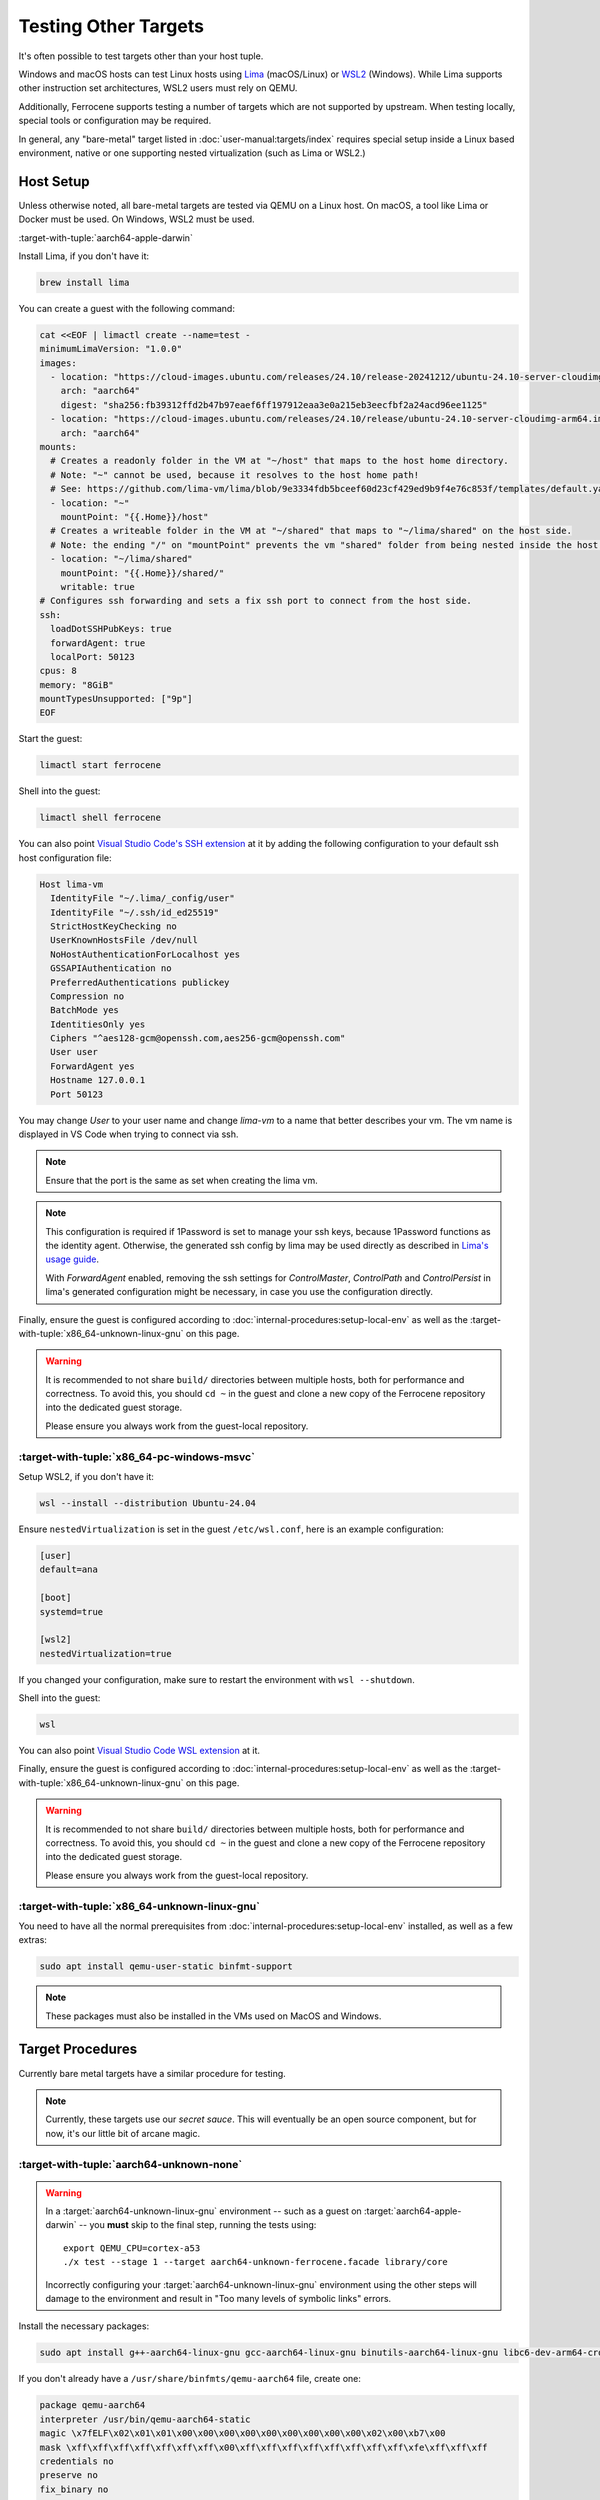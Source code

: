 .. SPDX-License-Identifier: MIT OR Apache-2.0
   SPDX-FileCopyrightText: The Ferrocene Developers

Testing Other Targets 
=====================

It's often possible to test targets other than your host tuple.

Windows and macOS hosts can test Linux hosts using `Lima <https://lima-vm.io/>`_ (macOS/Linux) or
`WSL2 <https://learn.microsoft.com/en-us/windows/wsl/install>`_ (Windows). While Lima supports other
instruction set architectures, WSL2 users must rely on QEMU.

Additionally, Ferrocene supports testing a number of targets which are not supported by upstream.
When testing locally, special tools or configuration may be required.

In general, any "bare-metal" target listed in :doc:`user-manual:targets/index` requires special
setup inside a Linux based environment, native or one supporting nested virtualization (such as
Lima or WSL2.)

Host Setup
----------

Unless otherwise noted, all bare-metal targets are tested via QEMU on a Linux host.
On macOS, a tool like Lima or Docker must be used. On Windows, WSL2 must be used.

:target-with-tuple:`aarch64-apple-darwin`

Install Lima, if you don't have it:

.. code-block:: bash

    brew install lima

You can create a guest with the following command:

.. code-block:: yaml

    cat <<EOF | limactl create --name=test -
    minimumLimaVersion: "1.0.0"
    images:
      - location: "https://cloud-images.ubuntu.com/releases/24.10/release-20241212/ubuntu-24.10-server-cloudimg-arm64.img"
        arch: "aarch64"
        digest: "sha256:fb39312ffd2b47b97eaef6ff197912eaa3e0a215eb3eecfbf2a24acd96ee1125"
      - location: "https://cloud-images.ubuntu.com/releases/24.10/release/ubuntu-24.10-server-cloudimg-arm64.img"
        arch: "aarch64"
    mounts:
      # Creates a readonly folder in the VM at "~/host" that maps to the host home directory.
      # Note: "~" cannot be used, because it resolves to the host home path!
      # See: https://github.com/lima-vm/lima/blob/9e3334fdb5bceef60d23cf429ed9b9f4e76c853f/templates/default.yaml#L36
      - location: "~"
        mountPoint: "{{.Home}}/host"
      # Creates a writeable folder in the VM at "~/shared" that maps to "~/lima/shared" on the host side.
      # Note: the ending "/" on "mountPoint" prevents the vm "shared" folder from being nested inside the host "shared" folder.
      - location: "~/lima/shared"
        mountPoint: "{{.Home}}/shared/"
        writable: true
    # Configures ssh forwarding and sets a fix ssh port to connect from the host side.
    ssh:
      loadDotSSHPubKeys: true
      forwardAgent: true
      localPort: 50123
    cpus: 8
    memory: "8GiB"
    mountTypesUnsupported: ["9p"]
    EOF

Start the guest:

.. code-block:: bash
    
    limactl start ferrocene


Shell into the guest:

.. code-block:: bash
    
    limactl shell ferrocene

You can also point `Visual Studio Code's SSH extension <https://code.visualstudio.com/docs/remote/ssh>`_ at it
by adding the following configuration to your default ssh host configuration file:

.. code-block::

    Host lima-vm
      IdentityFile "~/.lima/_config/user"
      IdentityFile "~/.ssh/id_ed25519"
      StrictHostKeyChecking no
      UserKnownHostsFile /dev/null
      NoHostAuthenticationForLocalhost yes
      GSSAPIAuthentication no
      PreferredAuthentications publickey
      Compression no
      BatchMode yes
      IdentitiesOnly yes
      Ciphers "^aes128-gcm@openssh.com,aes256-gcm@openssh.com"
      User user
      ForwardAgent yes
      Hostname 127.0.0.1
      Port 50123

You may change `User` to your user name and change `lima-vm` to a name that better describes your vm.
The vm name is displayed in VS Code when trying to connect via ssh.

.. Note::

    Ensure that the port is the same as set when creating the lima vm.

.. Note::

    This configuration is required if 1Password is set to manage your ssh keys, because 1Password functions as the identity agent.
    Otherwise, the generated ssh config by lima may be used directly as described in `Lima's usage guide <https://lima-vm.io/docs/usage/>`_.

    With `ForwardAgent` enabled, removing the ssh settings for `ControlMaster`, `ControlPath` and `ControlPersist` in lima's generated configuration might be necessary,
    in case you use the configuration directly.

Finally, ensure the guest is configured according to :doc:`internal-procedures:setup-local-env` as well as the :target-with-tuple:`x86_64-unknown-linux-gnu` on this page.

.. Warning::
    
    It is recommended to not share ``build/`` directories between multiple hosts, both for performance and correctness. To avoid this,
    you should ``cd ~`` in the guest and clone a new copy of the Ferrocene repository into the dedicated guest storage.

    Please ensure you always work from the guest-local repository.

:target-with-tuple:`x86_64-pc-windows-msvc`
^^^^^^^^^^^^^^^^^^^^^^^^^^^^^^^^^^^^^^^^^^^^

Setup WSL2, if you don't have it:

.. code-block:: bash

    wsl --install --distribution Ubuntu-24.04

Ensure ``nestedVirtualization`` is set in the guest ``/etc/wsl.conf``, here is an example
configuration:

.. code-block::

    [user]
    default=ana

    [boot]
    systemd=true

    [wsl2]
    nestedVirtualization=true
    
If you changed your configuration, make sure to restart the environment with ``wsl --shutdown``.

Shell into the guest:

.. code-block:: bash
    
    wsl
    
You can also point `Visual Studio Code WSL extension <https://code.visualstudio.com/docs/remote/wsl-tutorial>`_ at it.

Finally, ensure the guest is configured according to :doc:`internal-procedures:setup-local-env` as well as the :target-with-tuple:`x86_64-unknown-linux-gnu` on this page.

.. Warning::
    
    It is recommended to not share ``build/`` directories between multiple hosts, both for performance and correctness. To avoid this,
    you should ``cd ~`` in the guest and clone a new copy of the Ferrocene repository into the dedicated guest storage.

    Please ensure you always work from the guest-local repository.

:target-with-tuple:`x86_64-unknown-linux-gnu`
^^^^^^^^^^^^^^^^^^^^^^^^^^^^^^^^^^^^^^^^^^^^^^

You need to have all the normal prerequisites from :doc:`internal-procedures:setup-local-env`
installed, as well as a few extras:

.. code-block:: bash

   sudo apt install qemu-user-static binfmt-support

.. Note::

    These packages must also be installed in the VMs used on MacOS and Windows.

Target Procedures
-----------------

Currently bare metal targets have a similar procedure for testing.

.. note::

   Currently, these targets use our *secret sauce*.
   This will eventually be an open source component, but for now, it's our little bit of arcane magic.

:target-with-tuple:`aarch64-unknown-none`
^^^^^^^^^^^^^^^^^^^^^^^^^^^^^^^^^^^^^^^^^^

.. Warning::
    
    In a :target:`aarch64-unknown-linux-gnu` environment -- such as a guest on
    :target:`aarch64-apple-darwin` -- you **must** skip to the final step, running the tests using::
    
        export QEMU_CPU=cortex-a53
        ./x test --stage 1 --target aarch64-unknown-ferrocene.facade library/core

    Incorrectly configuring your :target:`aarch64-unknown-linux-gnu` environment using the other steps 
    will damage to the environment and result in "Too many levels of symbolic links" errors.

Install the necessary packages:

.. code-block:: bash

    sudo apt install g++-aarch64-linux-gnu gcc-aarch64-linux-gnu binutils-aarch64-linux-gnu libc6-dev-arm64-cross qemu-system-aarch64

If you don't already have a ``/usr/share/binfmts/qemu-aarch64`` file, create one:

.. code-block:: bash

    package qemu-aarch64
    interpreter /usr/bin/qemu-aarch64-static
    magic \x7fELF\x02\x01\x01\x00\x00\x00\x00\x00\x00\x00\x00\x00\x02\x00\xb7\x00
    mask \xff\xff\xff\xff\xff\xff\xff\x00\xff\xff\xff\xff\xff\xff\xff\xff\xfe\xff\xff\xff
    credentials no
    preserve no
    fix_binary no
    
Then make sure it's imported:

.. code-block:: bash

   sudo update-binfmts --import qemu-aarch64

In order to avoid build errors such as "``--fix-cortex-a53-843419`` is only supported on AArch64
targets," ensure the following is in your ``config.toml``:

.. code-block:: bash

    [target."aarch64-unknown-ferrocene.facade"]
    cc = "aarch64-linux-gnu-gcc"
    profiler = false

After, you can run the tests:

.. code-block:: bash

    export QEMU_CPU=cortex-a53
    ./x test --stage 1 --target aarch64-unknown-ferrocene.facade library/core

:target-with-tuple:`thumbv7em-none-eabihf` & :target-with-tuple:`thumbv7em-none-eabi`
^^^^^^^^^^^^^^^^^^^^^^^^^^^^^^^^^^^^^^^^^^^^^^^^^^^^^^^^^^^^^^^^^^^^^^^^^^^^^^^^^^^^^

Install the necessary packages:

.. code-block:: bash

    sudo apt install gcc-arm-none-eabi qemu-system-arm

If you don't already have a ``/usr/share/binfmts/qemu-arm`` file, create one:

.. code-block:: bash

    package qemu-arm
    interpreter /usr/bin/qemu-arm-static
    magic \x7fELF\x01\x01\x01\x00\x00\x00\x00\x00\x00\x00\x00\x00\x02\x00\x28\x00
    mask \xff\xff\xff\xff\xff\xff\xff\x00\xff\xff\xff\xff\xff\xff\xff\xff\xfe\xff\xff\xff
    credentials no
    preserve no
    fix_binary no
    
Then make sure it's imported:

.. code-block:: bash
    
   sudo update-binfmts --import qemu-arm

Now set the target:

.. code-block:: bash

    export TARGET="thumbv7em-ferrocene.facade-eabihf"
    # or 
    export TARGET="thumbv7em-ferrocene.facade-eabi"

In order to test this target, the build process will acquire a copy of our *secret sauce* from AWS. Ensure you're authenticated, following the section in
:doc:`internal-procedures:setup-local-env` if your environment is not yet set up.

Ensure the following is in your ``config.toml``:

.. code-block:: toml

    [target."thumbv7em-ferrocene.facade-eabi"]
    cc = 'arm-none-eabi-gcc'
    profiler = false

    [target."thumbv7em-ferrocene.facade-eabihf"]
    cc = 'arm-none-eabi-gcc'
    profiler = false


You can now run the tests:

.. code-block:: bash

    export QEMU_CPU=cortex-m4
    ./x test --stage 1 --target $TARGET library/core
